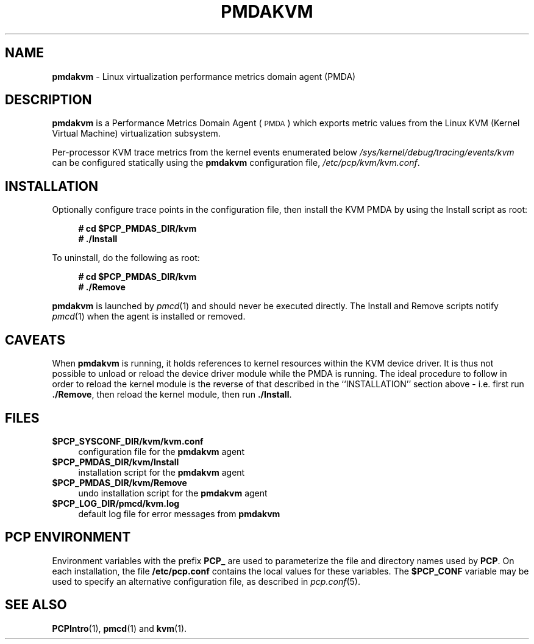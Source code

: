 '\"macro stdmacro
.\"
.\" Copyright (c) 2020-2021 Red Hat.
.\" Copyright (c) 2008 Aconex.  All Rights Reserved.
.\"
.\" This program is free software; you can redistribute it and/or modify it
.\" under the terms of the GNU General Public License as published by the
.\" Free Software Foundation; either version 2 of the License, or (at your
.\" option) any later version.
.\"
.\" This program is distributed in the hope that it will be useful, but
.\" WITHOUT ANY WARRANTY; without even the implied warranty of MERCHANTABILITY
.\" or FITNESS FOR A PARTICULAR PURPOSE.  See the GNU General Public License
.\" for more details.
.\"
.\"
.TH PMDAKVM 1 "PCP" "Performance Co-Pilot"
.SH NAME
\f3pmdakvm\f1 \- Linux virtualization performance metrics domain agent (PMDA)
.SH DESCRIPTION
\f3pmdakvm\f1 is a Performance Metrics Domain Agent (\s-1PMDA\s0) which
exports metric values from the Linux KVM (Kernel Virtual Machine)
virtualization subsystem.
.PP
Per-processor KVM trace metrics from the kernel events enumerated below
.I /sys/kernel/debug/tracing/events/kvm
can be configured statically using the
.B pmdakvm
configuration file,
.IR /etc/pcp/kvm/kvm.conf .
.SH INSTALLATION
Optionally configure trace points in the configuration file,
then install the KVM PMDA by using the Install script as root:
.sp 1
.RS +4
.ft B
.nf
# cd $PCP_PMDAS_DIR/kvm
# ./Install
.fi
.ft P
.RE
.sp 1
To uninstall, do the following as root:
.sp 1
.RS +4
.ft B
.nf
# cd $PCP_PMDAS_DIR/kvm
# ./Remove
.fi
.ft P
.RE
.sp 1
\fBpmdakvm\fR is launched by \fIpmcd\fR(1) and should never be executed
directly. The Install and Remove scripts notify \fIpmcd\fR(1) when the
agent is installed or removed.
.SH CAVEATS
When
.B pmdakvm
is running, it holds references to kernel resources within the KVM
device driver.
It is thus not possible to unload or reload the device driver module
while the PMDA is running.
The ideal procedure to follow in order to reload the kernel module is
the reverse of that described in the ``INSTALLATION'' section above -
i.e. first run
.BR ./Remove ,
then reload the kernel module,
then run
.BR ./Install .
.SH FILES
.IP "\fB$PCP_SYSCONF_DIR/kvm/kvm.conf\fR" 4
configuration file for the \fBpmdakvm\fR agent
.IP "\fB$PCP_PMDAS_DIR/kvm/Install\fR" 4
installation script for the \fBpmdakvm\fR agent
.IP "\fB$PCP_PMDAS_DIR/kvm/Remove\fR" 4
undo installation script for the \fBpmdakvm\fR agent
.IP "\fB$PCP_LOG_DIR/pmcd/kvm.log\fR" 4
default log file for error messages from \fBpmdakvm\fR
.SH PCP ENVIRONMENT
Environment variables with the prefix \fBPCP_\fR are used to parameterize
the file and directory names used by \fBPCP\fR. On each installation, the
file \fB/etc/pcp.conf\fR contains the local values for these variables.
The \fB$PCP_CONF\fR variable may be used to specify an alternative
configuration file, as described in \fIpcp.conf\fR(5).
.SH SEE ALSO
.BR PCPIntro (1),
.BR pmcd (1)
and
.BR kvm (1).
